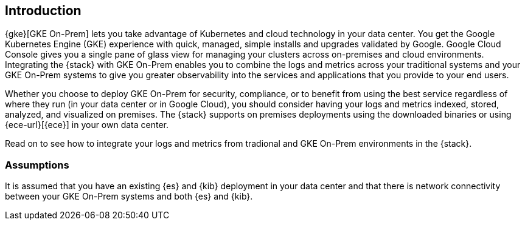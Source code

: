 [[gke-on-prem-introduction]]
== Introduction

{gke}[GKE On-Prem] lets you take advantage of Kubernetes and cloud technology in
your data center. You get the Google Kubernetes Engine (GKE) experience with
quick, managed, simple installs and upgrades validated by Google. Google Cloud
Console gives you a single pane of glass view for managing your clusters across
on-premises and cloud environments.  Integrating the {stack} with GKE On-Prem
enables you to combine the logs and metrics across your traditional systems and
your GKE On-Prem systems to give you greater observability into the services and
applications that you provide to your end users.

Whether you choose to deploy GKE On-Prem for security, compliance, or to benefit
from using the best service regardless of where they run (in your data center or in
Google Cloud), you should consider having your logs and metrics indexed, stored,
analyzed, and visualized on premises. The {stack} supports on premises
deployments using the downloaded binaries or using
{ece-url}[{ece}] in your own data center.  

Read on to see how to integrate your logs and metrics from tradional and GKE
On-Prem environments in the {stack}.

[discrete]
[[gke-on-prem-overview]]
=== Assumptions
It is assumed that you have an existing {es} and {kib} deployment in your data
center and that there is network connectivity between your GKE On-Prem systems
and both {es} and {kib}. 
